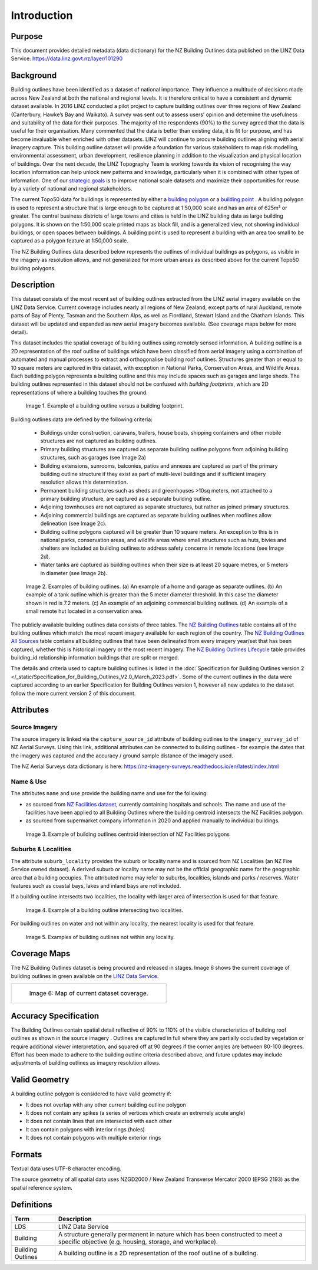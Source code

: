 .. _introduction:

Introduction
=============================

Purpose
-----------------------------

This document provides detailed metadata (data dictionary) for the NZ Building Outlines data published on the LINZ Data Service: https://data.linz.govt.nz/layer/101290

Background
----------------------------


Building outlines have been identified as a dataset of national importance. They influence a multitude of decisions made across New Zealand at both the national and regional levels. It is therefore critical to have a consistent and dynamic dataset available. In 2016 LINZ conducted a pilot project to capture building outlines over three regions of New Zealand (Canterbury, Hawke’s Bay and Waikato). A survey was sent out to assess users’ opinion and determine the usefulness and suitability of the data for their purposes. The majority of the respondents (90%) to the survey agreed that the data is useful for their organisation. Many commented that the data is better than existing data, it is fit for purpose, and has become invaluable when enriched with other datasets. LINZ will continue to procure building outlines aligning with aerial imagery capture. This building outline dataset will provide a foundation for various stakeholders to map risk modelling, environmental assessment, urban development, resilience planning in addition to the visualization and physical location of buildings.
Over the next decade, the LINZ Topography Team is working towards its vision of recognising the way location information can help unlock new patterns and knowledge, particularly when it is combined with other types of information. One of our `strategic goals <https://www.linz.govt.nz/about-linz/publications/strategy/topographic-strategy-2015>`_ is to improve national scale datasets and maximize their opportunities for reuse by a variety of national and regional stakeholders.

The current Topo50 data for buildings is represented by either a `building polygon <https://data.linz.govt.nz/layer/50246-nz-building-polygons-topo-150k/>`_ or a `building point <https://data.linz.govt.nz/layer/50245-nz-building-points-topo-150k/>`_ . A building polygon is used to represent a structure that is large enough to be captured at 1:50,000 scale and has an area of 625m² or greater. The central business districts of large towns and cities is held in the LINZ building data as large building polygons. It is shown on the 1:50,000 scale printed maps as black fill, and is a generalized view, not showing individual buildings, or open spaces between buildings. A building point is used to represent a building with an area too small to be captured as a polygon feature at 1:50,000 scale.

The NZ Building Outlines data described below represents the outlines of individual buildings as polygons, as visible in the imagery as resolution allows, and not generalized for more urban areas as described above for the current Topo50 building polygons.


Description
---------------------------


This dataset consists of the most recent set of building outlines extracted from the LINZ aerial imagery available on the LINZ Data Service. Current coverage includes nearly all regions of New Zealand, except parts of rural Auckland, remote parts of Bay of Plenty, Tasman and the Southern Alps, as well as Fiordland, Stewart Island and the Chatham Islands.  This dataset will be updated and expanded as new aerial imagery becomes available. (See coverage maps below for more detail).

This dataset includes the spatial coverage of building outlines using remotely sensed information. A building outline is a 2D representation of the roof outline of buildings which have been classified from aerial imagery using a combination of automated and manual processes to extract and orthogonalise building roof outlines. Structures greater than or equal to 10 square meters are captured in this dataset, with exception in National Parks, Conservation Areas, and Wildlife Areas. Each building polygon represents a building outline and this may include spaces such as garages and large sheds. The building outlines represented in this dataset should not be confused with *building footprints*, which are 2D representations of where a building touches the ground.

.. figure:: _static/footprint.png
   :scale: 100 %
   :alt: comparison of footprint with building outlines

   Image 1. Example of a building outline versus a building footprint.


Building outlines data are defined by the following criteria:


   * Buildings under construction, caravans, trailers, house boats, shipping containers and other mobile structures are not captured as building outlines.

   * Primary building structures are captured as separate building outline polygons from adjoining building structures, such as garages (see Image 2a)

   * Building extensions, sunrooms, balconies, patios and annexes are captured as part of the primary building outline structure if they exist as part of multi-level buildings and if sufficient imagery resolution allows this determination.

   * Permanent building structures such as sheds and greenhouses >10sq meters, not attached to a primary building structure, are captured as a separate building outline.

   * Adjoining townhouses are not captured as separate structures, but rather as joined primary structures.

   * Adjoining commercial buildings are captured as separate building outlines when rooflines allow delineation (see Image 2c).

   * Building outline polygons captured will be greater than 10 square meters. An exception to this is in national parks, conservation areas, and wildlife areas where small structures such as huts, bivies and shelters are included as building outlines to address safety concerns in remote locations (see Image 2d).

   * Water tanks are captured as building outlines when their size is at least 20 square metres, or 5 meters in diameter (see Image 2b).


.. figure:: _static/examples.png
   :scale: 70%
   :alt: Examples of building outlines

   Image 2. Examples of building outlines. (a) An example of a home and garage as separate outlines. (b) An example of a tank outline which is greater than the 5 meter diameter threshold. In this case the diameter shown in red is 7.2 meters. (c) An example of an adjoining commercial building outlines. (d) An example of a small remote hut located in a conservation area.

The publicly available building outlines data consists of three tables. The `NZ Building Outlines <https://nz-buildings.readthedocs.io/en/latest/published_data.html#table-nz-building-outlines>`_ table contains all of the building outlines which match the most recent imagery available for each region of the country. The `NZ Building Outlines All Sources <https://nz-buildings.readthedocs.io/en/latest/published_data.html#table-nz-building-outlines-all-sources>`_ table contains all building outlines that have been delineated from every imagery year/set that has been captured, whether this is historical imagery or the most recent imagery. The `NZ Building Outlines Lifecycle <https://nz-buildings.readthedocs.io/en/latest/published_data.html#table-nz-building-outlines-lifecycle>`_ table provides building_id relationship information buildings that are split or merged.

The details and criteria used to capture building outlines is listed in the  :doc:`Specification for Building Outlines version 2 </_static/Specification_for_Building_Outlines_V2.0_March_2023.pdf>`. Some of the current outlines in the data were captured according to an earlier Specification for Building Outlines version 1, however all new updates to the dataset follow the more current version 2 of this document.

Attributes
---------------------------


Source Imagery
***************************

The source imagery is linked via the ``capture_source_id`` attribute of building outlines to the ``imagery_survey_id`` of NZ Aerial Surveys. Using this link, additional attributes can be connected to building outlines - for example the dates that the imagery was captured and the accuracy / ground sample distance of the imagery used.

The NZ Aerial Surveys data dictionary is here: https://nz-imagery-surveys.readthedocs.io/en/latest/index.html


Name & Use
***************************

The attributes ``name`` and ``use`` provide the building name and use for the following:

* as sourced from `NZ Facilities dataset <https://data.linz.govt.nz/layer/105588>`_, currently containing hospitals and schools. The name and use of the facilities have been applied to all Building Outlines where the building centroid intersects the NZ Facilities polygon.
* as sourced from supermarket company information in 2020 and applied manually to individual buildings.


.. figure:: _static/name_use.png
   :scale: 30%
   :alt: Examples of NZ Facilities

   Image 3. Example of building outlines centroid intersection of NZ Facilities polygons


Suburbs & Localities
*****************************

The attribute ``suburb_locality`` provides the suburb or locality name and is sourced from NZ Localities (an NZ Fire Service owned dataset). A derived suburb or locality name may not be the official geographic name for the geographic area that a building occupies.
The attributed name may refer to suburbs, localities, islands and parks / reserves. Water features such as coastal bays, lakes and inland bays are not included.

If a building outline intersects two localities, the locality with larger area of intersection is used for that feature.

.. figure:: _static/locality_larger_area.png
   :scale: 70%
   :alt: Examples of locality

   Image 4. Example of a building outline intersecting two localities.

For building outlines on water and not within any locality, the nearest locality is used for that feature.

.. figure:: _static/locality_nearest.png
   :scale: 70%
   :alt: Examples of locality

   Image 5. Examples of building outlines not within any locality.

Coverage Maps
---------------------------

The NZ Building Outlines dataset is being procured and released in stages. Image 6 shows the current coverage of building outlines in green available on the `LINZ Data Service <https://data.linz.govt.nz/layer/101290>`_.

+-------------------------------------------------------------+
| .. figure:: _static/coverage_map_current.png                |
|    :scale: 50%                                              |
|    :alt: current building outlines coverage                 |
|                                                             |
|    Image 6: Map of current dataset coverage.                |
|                                                             |
+-------------------------------------------------------------+



Accuracy Specification
---------------------------

The Building Outlines contain spatial detail reflective of 90% to 110% of the visible characteristics of building roof outlines as shown in the source imagery . Outlines are captured in full where they are partially occluded by vegetation or require additional viewer interpretation, and squared off at 90 degrees if the corner angles are between 80-100 degrees. Effort has been made to adhere to the building outline criteria described above, and future updates may include adjustments of building outlines as imagery resolution allows.


Valid Geometry
---------------------------

A building outline polygon is considered to have valid geometry if:


* It does not overlap with any other current building outline polygon
* It does not contain any spikes (a series of vertices which create an extremely acute angle)
* It does not contain lines that are intersected with each other
* It can contain polygons with interior rings (holes)
* It does not contain polygons with multiple exterior rings


Formats
---------------------------

Textual data uses UTF-8 character encoding.

The source geometry of all spatial data uses NZGD2000 / New Zealand Transverse Mercator 2000 (EPSG 2193) as the spatial reference system.



Definitions
---------------------------

.. table::
   :class: manual

+-------------------+----------------------------------------------------------------------+
| Term              | Description                                                          |
+===================+======================================================================+
| LDS               | LINZ Data Service                                                    |
+-------------------+----------------------------------------------------------------------+
| Building          | A structure generally permanent in nature which has been constructed |
|                   | to meet a specific objective (e.g. housing, storage, and workplace). |
|                   |                                                                      |
+-------------------+----------------------------------------------------------------------+
| Building Outlines | A building outline is a 2D representation of the roof outline of a   |
|                   | building.                                                            |
|                   |                                                                      |
+-------------------+----------------------------------------------------------------------+


